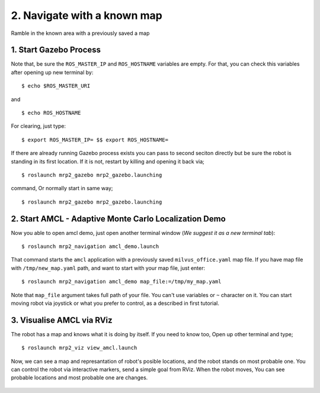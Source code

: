 2. Navigate with a known map
============================

Ramble in the known area with a previously saved a map
	
1. Start Gazebo Process
-----------------------

Note that, be sure the ``ROS_MASTER_IP`` and ``ROS_HOSTNAME`` variables are empty. For that, you can check this variables after opening up new terminal by:

::

    $ echo $ROS_MASTER_URI

and

::

    $ echo ROS_HOSTNAME

For clearing, just type: 

::

    $ export ROS_MASTER_IP= $$ export ROS_HOSTNAME=

If there are already running Gazebo process exists you can pass to second seciton directly but be sure the robot is standing in its first location. If it is not, restart by killing and opening it back via;

::

    $ roslaunch mrp2_gazebo mrp2_gazebo.launching

command, Or normally start in same way;

::

    $ roslaunch mrp2_gazebo mrp2_gazebo.launching

2. Start AMCL - Adaptive Monte Carlo Localization Demo
------------------------------------------------------

Now you able to open amcl demo, just open another terminal window (*We suggest it as a new terminal tab*):

::

    $ roslaunch mrp2_navigation amcl_demo.launch

That command starts the ``amcl`` application with a previously saved ``milvus_office.yaml`` map file. If you have map file with ``/tmp/new_map.yaml`` path, and want to start with your map file, just enter:

::

    $ roslaunch mrp2_navigation amcl_demo map_file:=/tmp/my_map.yaml

Note that ``map_file`` argument takes full path of your file. You can't use variables or ``~`` character on it. You can start moving robot via joystick or what you prefer to control, as a described in first tutorial.

3. Visualise AMCL via RViz
--------------------------

The robot has a map and knows what it is doing by itself. If you need to know too, Open up other terminal and type;

::

    $ roslaunch mrp2_viz view_amcl.launch

Now, we can see a map and represantation of robot's posible locations, and the robot stands on most probable one. You can control the robot via interactive markers, send a simple goal from RViz. When the robot moves, You can see probable locations and most probable one are changes.

.. figure:: _static/amcl.png
   :align: center

